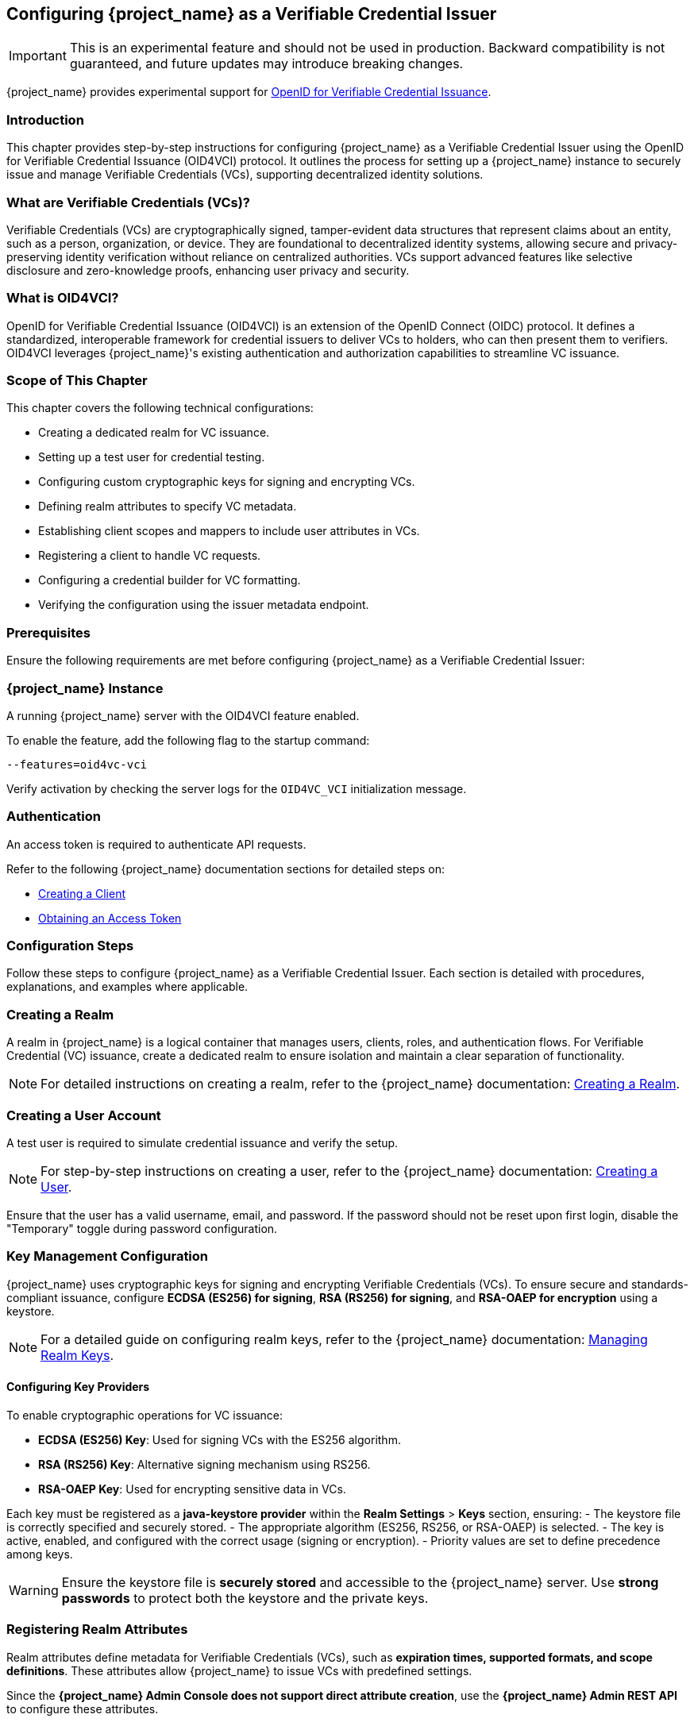 [[_oid4vci]]
== Configuring {project_name} as a Verifiable Credential Issuer

[IMPORTANT]
====
This is an experimental feature and should not be used in production. Backward compatibility is not guaranteed, and future updates may introduce breaking changes.
====

{project_name} provides experimental support for https://openid.net/specs/openid-4-verifiable-credential-issuance-1_0.html[OpenID for Verifiable Credential Issuance].

=== Introduction

This chapter provides step-by-step instructions for configuring {project_name} as a Verifiable Credential Issuer using the OpenID for Verifiable Credential Issuance (OID4VCI) protocol. It outlines the process for setting up a {project_name} instance to securely issue and manage Verifiable Credentials (VCs), supporting decentralized identity solutions.

=== What are Verifiable Credentials (VCs)?

Verifiable Credentials (VCs) are cryptographically signed, tamper-evident data structures that represent claims about an entity, such as a person, organization, or device. They are foundational to decentralized identity systems, allowing secure and privacy-preserving identity verification without reliance on centralized authorities. VCs support advanced features like selective disclosure and zero-knowledge proofs, enhancing user privacy and security.

=== What is OID4VCI?

OpenID for Verifiable Credential Issuance (OID4VCI) is an extension of the OpenID Connect (OIDC) protocol. It defines a standardized, interoperable framework for credential issuers to deliver VCs to holders, who can then present them to verifiers. OID4VCI leverages {project_name}'s existing authentication and authorization capabilities to streamline VC issuance.

=== Scope of This Chapter

This chapter covers the following technical configurations:

- Creating a dedicated realm for VC issuance.
- Setting up a test user for credential testing.
- Configuring custom cryptographic keys for signing and encrypting VCs.
- Defining realm attributes to specify VC metadata.
- Establishing client scopes and mappers to include user attributes in VCs.
- Registering a client to handle VC requests.
- Configuring a credential builder for VC formatting.
- Verifying the configuration using the issuer metadata endpoint.

=== Prerequisites

Ensure the following requirements are met before configuring {project_name} as a Verifiable Credential Issuer:

=== {project_name} Instance

A running {project_name} server with the OID4VCI feature enabled.

To enable the feature, add the following flag to the startup command:

[source,bash]
----
--features=oid4vc-vci
----

Verify activation by checking the server logs for the `OID4VC_VCI` initialization message.

=== Authentication

An access token is required to authenticate API requests.

Refer to the following {project_name} documentation sections for detailed steps on:

- <<proc-creating-oidc-client_{context},Creating a Client>>
- <<_oidc-auth-flows-direct, Obtaining an Access Token>>

=== Configuration Steps

Follow these steps to configure {project_name} as a Verifiable Credential Issuer. Each section is detailed with procedures, explanations, and examples where applicable.

=== Creating a Realm

A realm in {project_name} is a logical container that manages users, clients, roles, and authentication flows.
For Verifiable Credential (VC) issuance, create a dedicated realm to ensure isolation and maintain a clear separation of functionality.

[NOTE]
====
For detailed instructions on creating a realm, refer to the {project_name} documentation:
<<proc-creating-a-realm_{context},Creating a Realm>>.
====

=== Creating a User Account

A test user is required to simulate credential issuance and verify the setup.

[NOTE]
====
For step-by-step instructions on creating a user, refer to the {project_name} documentation:
<<assembly-managing-users_{context},Creating a User>>.
====

Ensure that the user has a valid username, email, and password. If the password should not be reset upon first login, disable the "Temporary" toggle during password configuration.

=== Key Management Configuration

{project_name} uses cryptographic keys for signing and encrypting Verifiable Credentials (VCs). To ensure secure and standards-compliant issuance, configure **ECDSA (ES256) for signing**, **RSA (RS256) for signing**, and **RSA-OAEP for encryption** using a keystore.

[NOTE]
====
For a detailed guide on configuring realm keys, refer to the {project_name} documentation:
<<realm_keys,Managing Realm Keys>>.
====

==== Configuring Key Providers

To enable cryptographic operations for VC issuance:

- **ECDSA (ES256) Key**: Used for signing VCs with the ES256 algorithm.
- **RSA (RS256) Key**: Alternative signing mechanism using RS256.
- **RSA-OAEP Key**: Used for encrypting sensitive data in VCs.

Each key must be registered as a **java-keystore provider** within the **Realm Settings** > **Keys** section, ensuring:
- The keystore file is correctly specified and securely stored.
- The appropriate algorithm (ES256, RS256, or RSA-OAEP) is selected.
- The key is active, enabled, and configured with the correct usage (signing or encryption).
- Priority values are set to define precedence among keys.

[WARNING]
====
Ensure the keystore file is **securely stored** and accessible to the {project_name} server. Use **strong passwords** to protect both the keystore and the private keys.
====

=== Registering Realm Attributes

Realm attributes define metadata for Verifiable Credentials (VCs), such as **expiration times, supported formats, and scope definitions**. These attributes allow {project_name} to issue VCs with predefined settings.

Since the **{project_name} Admin Console does not support direct attribute creation**, use the **{project_name} Admin REST API** to configure these attributes.

==== Define Realm Attributes

Create a JSON file (e.g., `realm-attributes.json`) with the following content:

[source,json]
----
{
  "realm": "oid4vc-vci",
  "enabled": true,
  "preAuthorizedCodeLifespanS": 120,
  "issuerDid": "https://localhost:8443/realms/oid4vc-vci",
  "attributes": {
    "vc.IdentityCredential.expiry_in_s": "31536000",
    "vc.IdentityCredential.format": "vc+sd-jwt",
    "vc.IdentityCredential.scope": "identity_credential",
    "vc.IdentityCredential.vct": "https://credentials.example.com/identity_credential",
    "vc.SteuerberaterCredential.expiry_in_s": "31536000",
    "vc.SteuerberaterCredential.format": "vc+sd-jwt",
    "vc.SteuerberaterCredential.scope": "stbk_westfalen_lippe",
    "vc.SteuerberaterCredential.vct": "stbk_westfalen_lippe",
    "vc.SteuerberaterCredential.cryptographic_binding_methods_supported": "jwk"
  }
}
----

[NOTE]
====
This is a **sample configuration**. You can define **additional attributes** depending on your specific requirements, such as:
- Different VC types and scopes.
- Alternative credential formats.
- Custom cryptographic settings.
====

==== Attribute Breakdown

- **preAuthorizedCodeLifespanS** – Defines how long pre-authorized codes remain valid (in seconds).
- **issuerDid** – The Decentralized Identifier (DID) of the issuer.
- **attributes** – Contains VC-specific metadata, which can be **expanded** as needed:
- **expiry_in_s** – Credential expiration time (in seconds).
- **format** – Defines the VC format (e.g., `vc+sd-jwt`).
- **scope** – Identifies the credential’s scope.
- **vct** – The **Verifiable Credential Type (VCT)**.
- **cryptographic_binding_methods_supported** – Specifies supported cryptographic methods (if applicable).

==== Import Realm Attributes

Use the following `curl` command to import the attributes into {project_name}:

[source,bash]
----
curl -X POST "https://localhost:8443/admin/realms/oid4vc-vci" \
  -H "Authorization: Bearer $ACCESS_TOKEN" \
  -H "Content-Type: application/json" \
  -d @realm-attributes.json
----

[NOTE]
====
- Replace `$ACCESS_TOKEN` with a valid **{project_name} Admin API access token**.
- **Avoid using `-k` in production**; instead, configure a **trusted TLS certificate**.
- If updating an existing realm, use `PUT` instead of `POST`.
====

=== Create Client Scopes with Mappers

Client scopes define **which user attributes** are included in Verifiable Credentials (VCs). These scopes use **protocol mappers** to map specific claims into VCs.

Since the **{project_name} Admin Console does not support direct client scope creation with mappers**, use the **{project_name} Admin REST API**.

==== Define a Client Scope with a Mapper

Create a JSON file (e.g., `client-scopes.json`) with the following content:

[source,json]
----
{
  "name": "vc-scope-mapping",
  "protocol": "openid-connect",
  "attributes": {
    "include.in.token.scope": "false",
    "display.on.consent.screen": "false"
  },
  "protocolMappers": [
    {
      "name": "academic_title-mapper-bsk",
      "protocol": "oid4vc",
      "protocolMapper": "oid4vc-static-claim-mapper",
      "config": {
        "subjectProperty": "academic_title",
        "staticValue": "N/A",
        "supportedCredentialTypes": "stbk_westfalen_lippe"
      }
    }
  ]
}
----

[NOTE]
====
This is a **sample configuration**.
You can define **additional protocol mappers** to support different claim mappings, such as:
- Dynamic attribute values instead of static ones.
- Mapping multiple attributes per credential type.
- Alternative supported credential types.
====

==== Attribute Breakdown

- **name** – Name of the client scope.
- **protocol** – Uses `openid-connect` for standard OAuth2 workflows.
- **attributes** – Defines scope visibility and consent behavior:
- `include.in.token.scope`: Whether this scope should be included in access tokens.
- `display.on.consent.screen`: Whether to display this scope in user consent screens.
- **protocolMappers** – Defines **how claims are mapped**:
- **name** – Mapper identifier.
- **protocol** – Uses `oid4vc` for Verifiable Credentials.
- **protocolMapper** – Specifies the claim mapping strategy (e.g., `oid4vc-static-claim-mapper`).
- **config**:
- `subjectProperty` – The user attribute to map.
- `staticValue` – Static value assigned when the attribute is missing.
- `supportedCredentialTypes` – Credential types that support this claim.

==== Import the Client Scope

Use the following `curl` command to import the client scope into {project_name}:

[source,bash]
----
curl -X POST "https://localhost:8443/admin/realms/oid4vc-vci/client-scopes" \
  -H "Authorization: Bearer $ACCESS_TOKEN" \
  -H "Content-Type: application/json" \
  -d @client-scopes.json
----

[NOTE]
====
- Replace `$ACCESS_TOKEN` with a valid **{project_name} Admin API access token**.
- **Avoid using `-k` in production**; instead, configure a **trusted TLS certificate**.
- If updating an existing scope, use `PUT` instead of `POST`.
====

=== Create the OID4VC Client

Set up a client to handle VC requests and assign it the necessary scopes.

. Create a JSON file (e.g., `oid4vc-rest-api-client.json`) with the following content:
+
[source,json]
----
{
  "clientId": "oid4vc-rest-api",
  "enabled": true,
  "protocol": "openid-connect",
  "publicClient": false,
  "serviceAccountsEnabled": true,
  "clientAuthenticatorType": "client-secret",
  "redirectUris": ["http://localhost:8080/*"],
  "directAccessGrantsEnabled": true,
  "defaultClientScopes": ["profile"],
  "optionalClientScopes": ["vc-scope-mapping"],
  "attributes": {
    "client.secret.creation.time": "1719785014",
    "client.introspection.response.allow.jwt.claim.enabled": "false",
    "login_theme": "keycloak",
    "post.logout.redirect.uris": "http://localhost:8080"
  }
}
----
+
- **clientId**: Unique identifier for the client.
- **optionalClientScopes**: Links the `vc-scope-mapping` scope for VC requests.

. Import the client using the following `curl` command:
+
[source,bash]
----
curl -k -X POST "https://localhost:8443/admin/realms/oid4vc-vci/clients" \
  -H "Authorization: Bearer $ACCESS_TOKEN" \
  -H "Content-Type: application/json" \
  -d @oid4vc-rest-api-client.json
----

=== Create a Credential Builder Component

A **Credential Builder** is responsible for formatting Verifiable Credentials (VCs), such as **SD-JWT**.
This component must be **registered in {project_name}** using the **Admin REST API**.

==== Register the Credential Builder

Use the following `curl` command to **create the credential builder**:

[source,bash]
----
curl -X POST "https://localhost:8443/admin/realms/oid4vc-vci/components" \
  -H "Authorization: Bearer $ACCESS_TOKEN" \
  -H "Content-Type: application/json" \
  -d '{
    "name": "sd-jwt-credentialbuilder",
    "providerId": "vc+sd-jwt",
    "providerType": "org.keycloak.protocol.oid4vc.issuance.credentialbuilder.CredentialBuilder"
  }'
----

[NOTE]
====
- Replace `$ACCESS_TOKEN` with a valid **{project_name} Admin API access token**.
- **Avoid using `-k` in production**; instead, configure a **trusted TLS certificate**.
====

==== Configuration Details

- **name** – The identifier for the credential builder.
- **providerId** – Specifies the **VC format** (e.g., `vc+sd-jwt`).
- **providerType** – Points to the {project_name} **Credential Builder class** used for VC issuance.

[IMPORTANT]
====
This is a **sample configuration**.
You can **register multiple credential builders** for different VC formats **(e.g., JWT, JSON-LD, etc.)**.
====

=== Verify the Configuration

Validate the setup by accessing the **issuer metadata endpoint**:

. Open a browser or use a tool like `curl` to visit:
+
[source,bash]
----
https://localhost:8443/realms/oid4vc-vci/.well-known/openid-credential-issuer
----

A successful response returns a JSON object containing details such as:
- **Supported claims**
- **Credential formats**
- **Issuer metadata**

=== Conclusion

You have successfully configured **{project_name} as a Verifiable Credential Issuer** using the **OID4VCI protocol**.
This setup leverages {project_name}'s robust **identity management capabilities** to issue secure, **standards-compliant VCs**.

For a **complete reference implementation**, see the sample project:
https://github.com/adorsys/{project_name}-ssi-deployment/tree/main[{project_name} SSI Deployment^].
